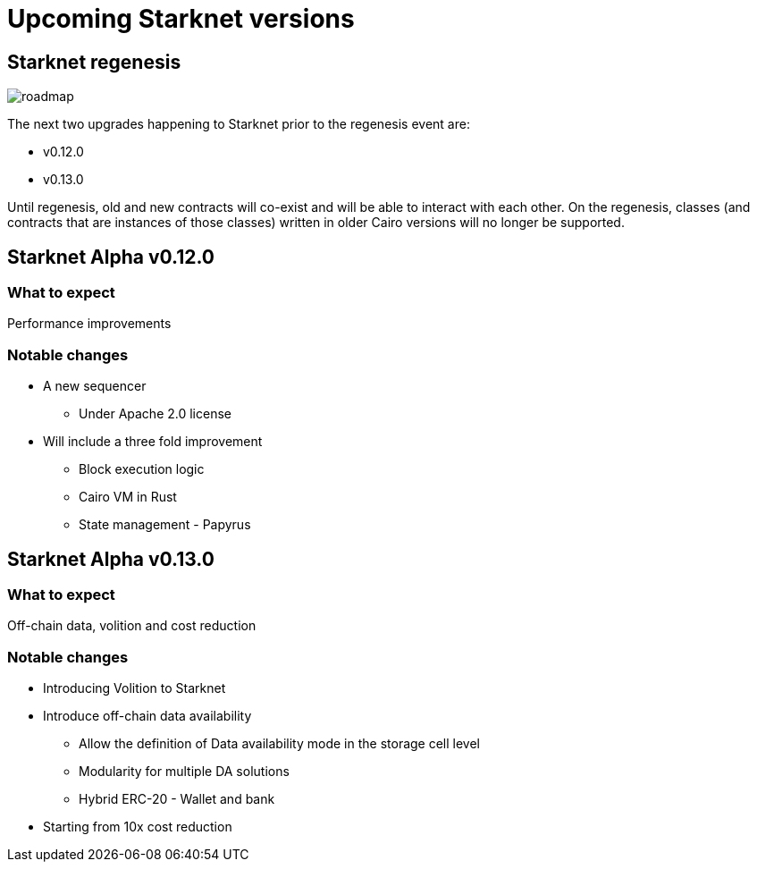 [id="upcoming_versions"]

# Upcoming Starknet versions


## Starknet regenesis

image::https://docs.starknet.io/_/img/roadmap.png[]

The next two upgrades happening to Starknet prior to the regenesis event are:

* v0.12.0
* v0.13.0

Until regenesis, old and new contracts will co-exist and will be able to interact with each other. On the regenesis, classes (and contracts that are instances of those classes) written in older Cairo versions will no longer be supported.

## Starknet Alpha v0.12.0

### What to expect
Performance improvements

### Notable changes
* A new sequencer
** Under Apache 2.0 license

* Will include a three fold improvement
** Block execution logic
** Cairo VM in Rust
** State management - Papyrus

## Starknet Alpha v0.13.0

### What to expect
Off-chain data, volition and cost reduction

### Notable changes
* Introducing Volition to Starknet
* Introduce off-chain data availability
** Allow the definition of Data availability mode in the storage cell level
** Modularity for multiple DA solutions
** Hybrid ERC-20 - Wallet and bank
* Starting from 10x cost reduction
